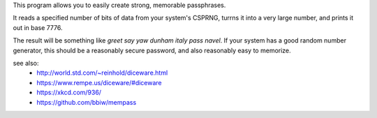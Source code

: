 This program allows you to easily create strong, memorable passphrases.

It reads a specified number of bits of data from your system's CSPRNG, turrns it
into a very large number, and prints it out in base 7776.

The result will be something like `greet say yaw dunham italy pass navel`. If
your system has a good random number generator, this should be a reasonably secure
password, and also reasonably easy to memorize.

see also:
 * http://world.std.com/~reinhold/diceware.html
 * https://www.rempe.us/diceware/#diceware
 * https://xkcd.com/936/
 * https://github.com/bbiw/mempass



